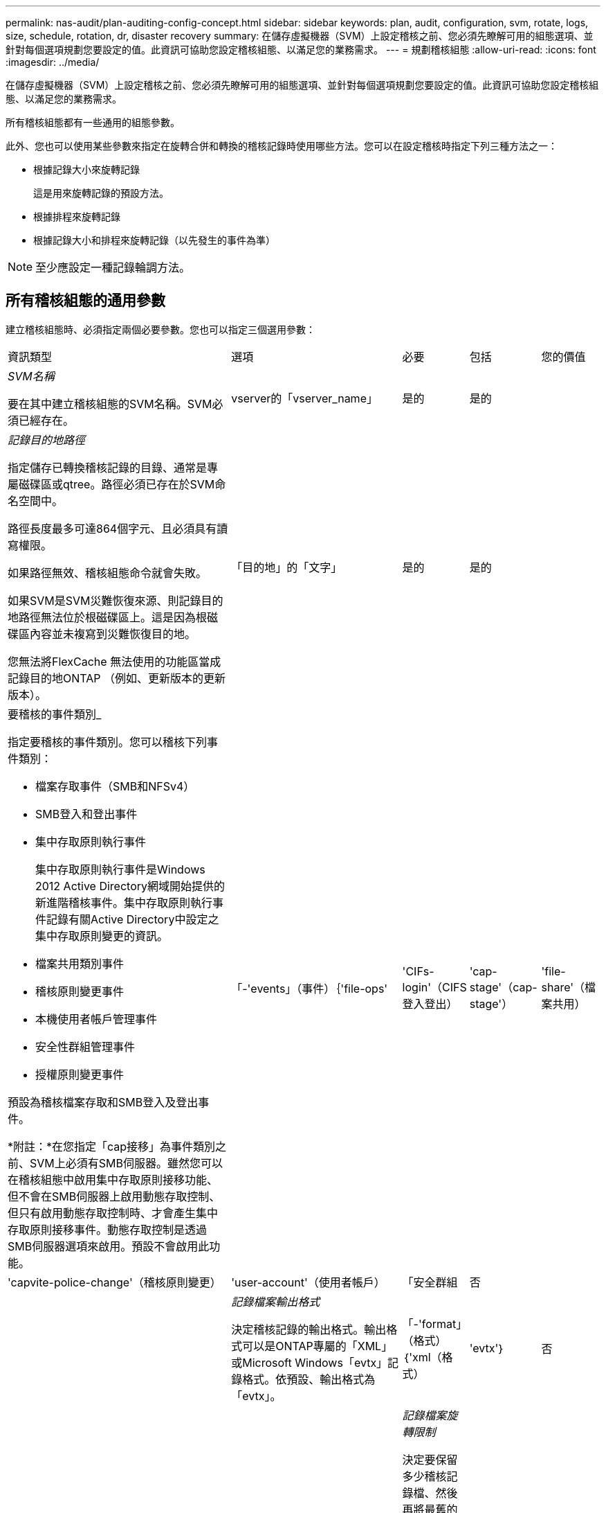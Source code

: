 ---
permalink: nas-audit/plan-auditing-config-concept.html 
sidebar: sidebar 
keywords: plan, audit, configuration, svm, rotate, logs, size, schedule, rotation, dr, disaster recovery 
summary: 在儲存虛擬機器（SVM）上設定稽核之前、您必須先瞭解可用的組態選項、並針對每個選項規劃您要設定的值。此資訊可協助您設定稽核組態、以滿足您的業務需求。 
---
= 規劃稽核組態
:allow-uri-read: 
:icons: font
:imagesdir: ../media/


[role="lead"]
在儲存虛擬機器（SVM）上設定稽核之前、您必須先瞭解可用的組態選項、並針對每個選項規劃您要設定的值。此資訊可協助您設定稽核組態、以滿足您的業務需求。

所有稽核組態都有一些通用的組態參數。

此外、您也可以使用某些參數來指定在旋轉合併和轉換的稽核記錄時使用哪些方法。您可以在設定稽核時指定下列三種方法之一：

* 根據記錄大小來旋轉記錄
+
這是用來旋轉記錄的預設方法。

* 根據排程來旋轉記錄
* 根據記錄大小和排程來旋轉記錄（以先發生的事件為準）


[NOTE]
====
至少應設定一種記錄輪調方法。

====


== 所有稽核組態的通用參數

建立稽核組態時、必須指定兩個必要參數。您也可以指定三個選用參數：

[cols="40,30,10,10,10"]
|===


| 資訊類型 | 選項 | 必要 | 包括 | 您的價值 


 a| 
_SVM名稱_

要在其中建立稽核組態的SVM名稱。SVM必須已經存在。
 a| 
vserver的「vserver_name」
 a| 
是的
 a| 
是的
 a| 



 a| 
_記錄目的地路徑_

指定儲存已轉換稽核記錄的目錄、通常是專屬磁碟區或qtree。路徑必須已存在於SVM命名空間中。

路徑長度最多可達864個字元、且必須具有讀寫權限。

如果路徑無效、稽核組態命令就會失敗。

如果SVM是SVM災難恢復來源、則記錄目的地路徑無法位於根磁碟區上。這是因為根磁碟區內容並未複寫到災難恢復目的地。

您無法將FlexCache 無法使用的功能區當成記錄目的地ONTAP （例如、更新版本的更新版本）。
 a| 
「目的地」的「文字」
 a| 
是的
 a| 
是的
 a| 



 a| 
要稽核的事件類別_

指定要稽核的事件類別。您可以稽核下列事件類別：

* 檔案存取事件（SMB和NFSv4）
* SMB登入和登出事件
* 集中存取原則執行事件
+
集中存取原則執行事件是Windows 2012 Active Directory網域開始提供的新進階稽核事件。集中存取原則執行事件記錄有關Active Directory中設定之集中存取原則變更的資訊。

* 檔案共用類別事件
* 稽核原則變更事件
* 本機使用者帳戶管理事件
* 安全性群組管理事件
* 授權原則變更事件


預設為稽核檔案存取和SMB登入及登出事件。

*附註：*在您指定「cap接移」為事件類別之前、SVM上必須有SMB伺服器。雖然您可以在稽核組態中啟用集中存取原則接移功能、但不會在SMB伺服器上啟用動態存取控制、但只有啟用動態存取控制時、才會產生集中存取原則接移事件。動態存取控制是透過SMB伺服器選項來啟用。預設不會啟用此功能。
 a| 
「-'events」（事件）｛'file-ops'|'CIFs-login'（CIFS登入登出）|'cap-stage'（cap-stage'）|'file-share'（檔案共用）|'capvite-police-change'（稽核原則變更）|'user-account'（使用者帳戶）|「安全群組
 a| 
否
 a| 
 a| 



 a| 
_記錄檔案輸出格式_

決定稽核記錄的輸出格式。輸出格式可以是ONTAP專屬的「XML」或Microsoft Windows「evtx」記錄格式。依預設、輸出格式為「evtx」。
 a| 
「-'format」（格式）｛'xml（格式）|'evtx'｝
 a| 
否
 a| 
 a| 



 a| 
_記錄檔案旋轉限制_

決定要保留多少稽核記錄檔、然後再將最舊的記錄檔轉出。例如、如果您輸入「5」值、則會保留最後五個記錄檔。

值「0」表示保留所有記錄檔。預設值為0。
 a| 
"integer"（整數）
 a| 
否
 a| 
 a| 

|===


== 用於判斷何時旋轉稽核事件記錄的參數

*根據記錄大小旋轉記錄*

預設值是根據大小來旋轉稽核記錄。

* 預設記錄大小為100 MB
* 如果您要使用預設的記錄檔旋轉方法和預設的記錄檔大小、則不需要設定任何特定的記錄檔旋轉參數。
* 如果您只想根據記錄大小來旋轉稽核記錄、請使用下列命令來取消設定「-rote-schedule-minute」參數：「vserver稽核修改-vserver vs0 -destination/-rote-schedule-minute」（vserver稽核修改-vserver vs0 -目的地/-rote-schedule-minute）


如果您不想使用預設的記錄大小、可以設定「-rote-Size-」參數來指定自訂的記錄大小：

[cols="40,30,10,10,10"]
|===


| 資訊類型 | 選項 | 必要 | 包括 | 您的價值 


 a| 
_記錄檔案大小限制_

決定稽核記錄檔大小限制。
 a| 
「-w旋轉 大小」｛'integere'[kb|MB| GB| TB|PB]｝
 a| 
否
 a| 
 a| 

|===
*根據排程旋轉記錄*

如果您選擇根據排程來旋轉稽核記錄、您可以使用任何組合的時間型旋轉參數來排程記錄輪調。

* 如果您使用時間型旋轉、則必須使用「-rote-schedule-minute-minute」參數。
* 所有其他的時間型旋轉參數都是選用的。
* 旋轉排程是使用所有與時間相關的值來計算。
+
例如、如果您只指定「-rote-schedule-minutes'」參數、稽核記錄檔就會根據一週中所有天、一年中所有月份的所有小時所指定的分鐘數來旋轉。

* 如果您只指定一或兩個時間型旋轉參數（例如、「-rote-schedule-month」和「-rote-schedule-minutes... minutes...」）、則記錄檔會根據您在一週的所有日子、所有時間、但僅在指定月份內所指定的分鐘值來旋轉。
+
例如、您可以指定稽核日誌在一月、三月和八月的所有週一、週三和週六上午10：30進行輪調

* 如果您同時指定「週日」和「週日」的值、就會視為獨立的。
+
例如、如果您將「週五週五」指定為「週五」、「週五週日」指定為「週日」、「週日」則稽核記錄會在每週五和指定月份的第13天、而不只是每週五的第13天。

* 如果您只想根據排程來旋轉稽核記錄、請使用下列命令取消設定「-rote-size」參數：「vserver稽核修改-vserver vs0 -destination /-rote-size -」


您可以使用下列可用稽核參數清單、來決定要使用哪些值來設定稽核事件記錄輪調的排程：

[cols="40,30,10,10,10"]
|===


| 資訊類型 | 選項 | 必要 | 包括 | 您的價值 


 a| 
_記錄輪調排程：月_

決定每月循環稽核記錄的排程。

有效值是「1月」到「12月」、「全部」。例如、您可以指定稽核日誌在1月、3月和8月期間輪調。
 a| 
《旋轉排程月》（chron月）
 a| 
否
 a| 
 a| 



 a| 
_記錄輪調排程：週中日_

決定每日（一週中的某天）排程以循環稽核記錄。

有效值為「unDay」到「aturDay」、以及「all」。例如、您可以指定稽核日誌在週二和週五、或一週中的所有日子循環顯示。
 a| 
週末的週日、週日、週日、週日、週日、週日、週日、週日、週日
 a| 
否
 a| 
 a| 



 a| 
_記錄輪調排程：天_

決定每月的日期排程、以循環稽核記錄。

有效值範圍從「1」到「31」。例如、您可以指定稽核日誌在每月的第10天和第20天、或每月的所有天進行旋轉。
 a| 
《旋轉排程日》（chron _dayofmonth）
 a| 
否
 a| 
 a| 



 a| 
_記錄輪調排程：hour _

決定每小時循環稽核記錄的排程。

有效值範圍從「0」（午夜）到「23」（晚上11：00）。指定「ALL」會每小時旋轉稽核記錄。例如、您可以指定稽核日誌的旋轉時間為6（上午6點）和18（下午6點）。
 a| 
「週轉-排程-小時」、「chron小時」
 a| 
否
 a| 
 a| 



 a| 
_記錄輪調排程：分_

決定稽核日誌的分鐘排程。

有效值範圍從「0」到「59」。例如、您可以指定稽核日誌在30分鐘內旋轉。
 a| 
「旋轉排程-分鐘」、「chron分鐘」
 a| 
是、如果設定排程型記錄輪調、則為否
 a| 
 a| 

|===
*根據記錄大小和排程來旋轉記錄*

您可以選擇根據記錄大小和排程來旋轉記錄檔、方法是在任何組合中設定「-旋轉 大小」參數和時間型旋轉參數。例如：如果將「-rote-size」設為10 MB、而「-rote-schedule-minute」設為15、則記錄檔會在記錄檔大小達到10 MB或每小時15分鐘（以先發生的事件為準）時旋轉。
